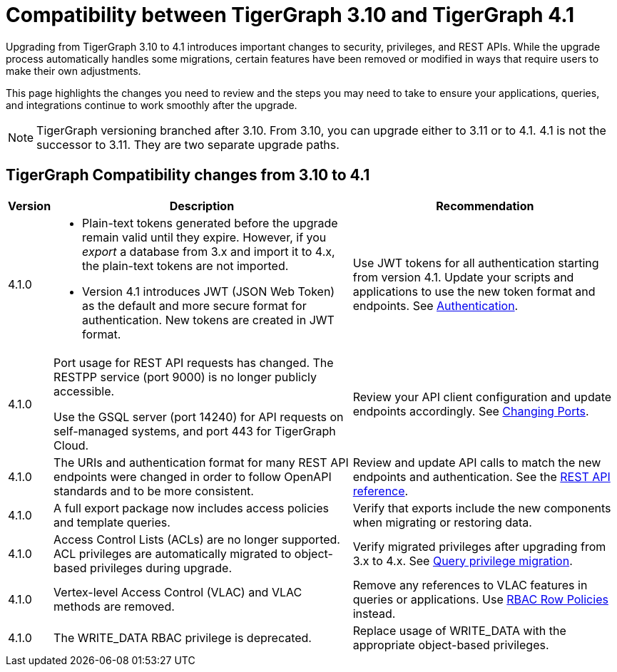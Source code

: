 = Compatibility between TigerGraph 3.10 and TigerGraph 4.1
:description: Lists compatibility issues between TigerGraph 3.10 and TigerGraph 4.1 for users planning to migrate

Upgrading from TigerGraph 3.10 to 4.1 introduces important changes to security, privileges, and REST APIs. 
While the upgrade process automatically handles some migrations, certain features have been removed or modified in ways that require users to make their own adjustments.

This page highlights the changes you need to review and the steps you may need to take to ensure your applications, queries, and integrations continue to work smoothly after the upgrade.

[NOTE]
====
TigerGraph versioning branched after 3.10. From 3.10, you can upgrade either to 3.11 or to 4.1.
4.1 is not the successor to 3.11. They are two separate upgrade paths.
====

== TigerGraph Compatibility changes from 3.10 to 4.1

[options="header,autowidth"]
|===
| Version | Description | Recommendation

| 4.1.0
a|
* Plain-text tokens generated before the upgrade remain valid until they expire. However, if you _export_ a database from 3.x and import it to 4.x, the plain-text tokens are not imported.
* Version 4.1 introduces JWT (JSON Web Token) as the default and more secure format for authentication. New tokens are created in JWT format.
| Use JWT tokens for all authentication starting from version 4.1. Update your scripts and applications to use the new token format and endpoints. 
See xref:4.1@tigergraph-server:API:built-in-endpoints.adoc#_authentication[Authentication].

| 4.1.0
| Port usage for REST API requests has changed. The RESTPP service (port 9000) is no longer publicly accessible. 

Use the GSQL server (port 14240) for API requests on self-managed systems, and port 443 for TigerGraph Cloud.
| Review your API client configuration and update endpoints accordingly. See xref:4.1@tigergraph-server:installation:change-port.adoc[Changing Ports].

| 4.1.0
| The URIs and authentication format for many REST API endpoints were changed in order to follow OpenAPI standards and to be more consistent.
| Review and update API calls to match the new endpoints and authentication. See the xref:4.1@tigergraph-server:API:index.adoc[REST API reference].

| 4.1.0
| A full export package now includes access policies and template queries.
| Verify that exports include the new components when migrating or restoring data.

| 4.1.0
| Access Control Lists (ACLs) are no longer supported. ACL privileges are automatically migrated to object-based privileges during upgrade.
| Verify migrated privileges after upgrading from 3.x to 4.x. See xref:4.1@tigergraph-server:user-access:query-privilege-migration.adoc[Query privilege migration].

| 4.1.0
| Vertex-level Access Control (VLAC) and VLAC methods are removed.
| Remove any references to VLAC features in queries or applications.
Use xref:4.1@tigergraph-server:user-access:rbac-row-policy/rbac-row-policy.adoc[RBAC Row Policies] instead.

| 4.1.0
| The WRITE_DATA RBAC privilege is deprecated.
| Replace usage of WRITE_DATA with the appropriate object-based privileges.

|===

